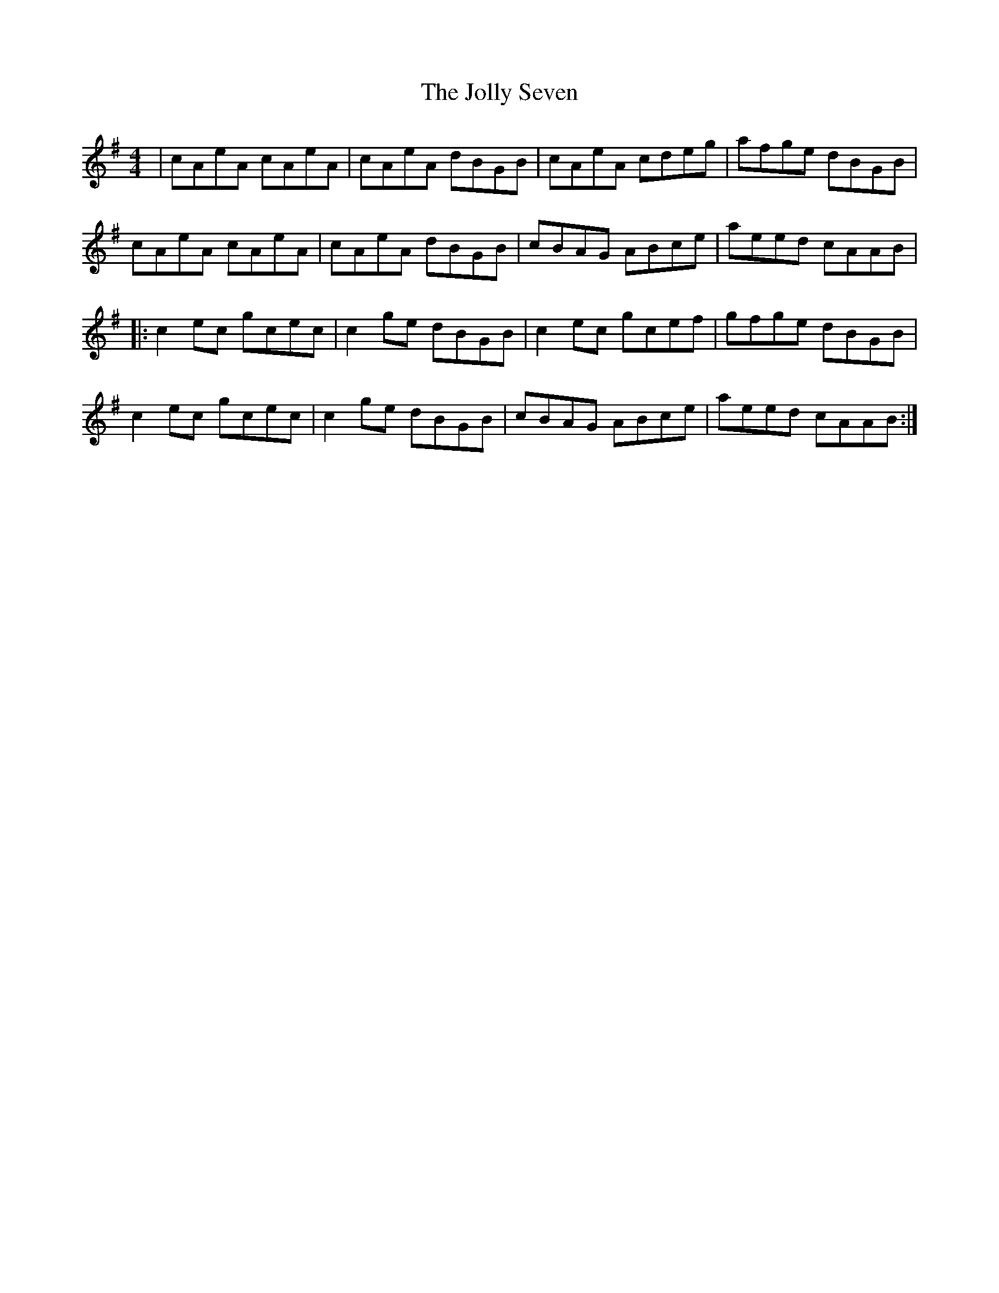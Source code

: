 X: 20875
T: Jolly Seven, The
R: reel
M: 4/4
K: Adorian
|cAeA cAeA|cAeA dBGB|cAeA cdeg|afge dBGB|
cAeA cAeA|cAeA dBGB|cBAG ABce|aeed cAAB|
|:c2ec gcec|c2ge dBGB|c2ec gcef|gfge dBGB|
c2 ec gcec|c2 ge dBGB|cBAG ABce|aeed cAAB:|

